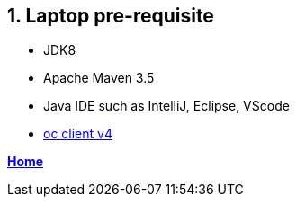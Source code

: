== 1. Laptop pre-requisite

- JDK8
- Apache Maven 3.5
- Java IDE such as IntelliJ, Eclipse, VScode
- link:https://mirror.openshift.com/pub/openshift-v4/clients/oc/4.1/[oc client v4]

**link:README.adoc[Home]**